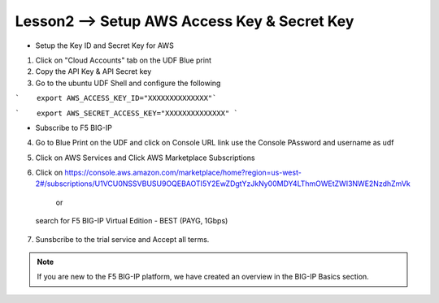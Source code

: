 Lesson2 --> Setup AWS Access Key & Secret Key
==============================================

- Setup the Key ID and Secret Key for AWS

1. Click on "Cloud Accounts" tab on the UDF Blue print

2. Copy the API Key & API Secret key 

3. Go to the ubuntu UDF Shell and configure the following

```    export AWS_ACCESS_KEY_ID="XXXXXXXXXXXXXX"```

```    export AWS_SECRET_ACCESS_KEY="XXXXXXXXXXXXXX" ```

- Subscribe to F5 BIG-IP 

4. Go to Blue Print on the UDF and click on Console URL link use the Console PAssword and username as udf

5. Click on AWS Services and Click AWS Marketplace Subscriptions

6. Click on https://console.aws.amazon.com/marketplace/home?region=us-west-2#/subscriptions/U1VCU0NSSVBUSU9OQEBAOTI5Y2EwZDgtYzJkNy00MDY4LThmOWEtZWI3NWE2NzdhZmVk

                      or

 search for F5 BIG-IP Virtual Edition - BEST (PAYG, 1Gbps)

7. Sunsbcribe to the trial service and Accept all terms.

.. note:: If you are new to the F5 BIG-IP platform, we have created an overview
   in the BIG-IP Basics section.

